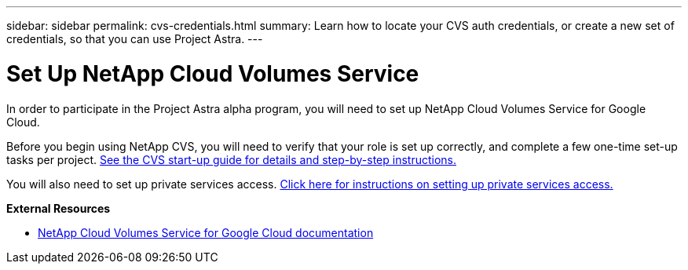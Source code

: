 ---
sidebar: sidebar
permalink: cvs-credentials.html
summary: Learn how to locate your CVS auth credentials, or create a new set of credentials, so that you can use Project Astra.
---

= Set Up NetApp Cloud Volumes Service
:imagesdir: assets/cvs-credentials/

In order to participate in the Project Astra alpha program, you will need to set up NetApp Cloud Volumes Service for Google Cloud.

Before you begin using NetApp CVS, you will need to verify that your role is set up correctly, and complete a few one-time set-up tasks per project. https://cloud.google.com/solutions/partners/netapp-cloud-volumes/before-you-begin-cloud-volumes[See the CVS start-up guide for details and step-by-step instructions.]

You will also need to set up private services access. https://cloud.google.com/solutions/partners/netapp-cloud-volumes/setting-up-private-services-access[Click here for instructions on setting up private services access.]

**External Resources**

* https://cloud.google.com/solutions/partners/netapp-cloud-volumes[NetApp Cloud Volumes Service for Google Cloud documentation]

